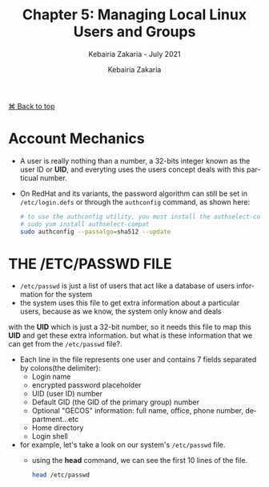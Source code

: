 # ------------------------------------------------------------------------------
#+TITLE:     Chapter 5: Managing Local Linux Users and Groups
#+SUBTITLE:  Kebairia Zakaria - July 2021
#+AUTHOR:    Kebairia Zakaria
#+EMAIL:     z.kebairia@esi-sba.dz
#+LANGUAGE:  en
#+STARTUP:   content showstars indent inlineimages hideblocks
#+HTML_HEAD: <link rel="stylesheet" type="text/css" href="/home/zakaria/org/conf/rouger.css" />
#+OPTIONS:   toc:2 html-scripts:nil num:nil html-postamble:nil html-style:nil ^:nil
#+PROPERTY:  header-args :results none :dir /ssh:admin@alpha:
# ------------------------------------------------------------------------------
#+HTML: <div class="back"><a href="#table-of-contents">⌘ Back to top</a></div>
* Account Mechanics
- A user is really nothing than a number, a 32-bits integer known as the user ID or *UID*, and everyting uses the users concept deals with this particual number. 
- On RedHat and its variants, the password algorithm can still be set in ~/etc/login.defs~ or through the 
  =authconfig= command, as shown here:
  #+begin_src sh :results output
    # to use the authconfig utility, you must install the authselect-compat
    # sudo yum install authselect-compat
    sudo authconfig --passalgo=sha512 --update
  #+end_src
* THE /ETC/PASSWD FILE
- ~/etc/passwd~ is just a list of users that act like a database of users information for the system
- the system uses this file to get extra information about a particular users, because as we know, the system only know and deals
with the *UID* which is just a 32-bit number, so it needs this file to map this *UID* and get these extra information.
but what is these information that we can get from the ~/etc/passwd~ file?.
- Each line in the file represents one user and contains 7 fields separated by colons(the delimiter):
  - Login name
  - encrypted password placeholder
  - UID (user ID) number
  - Default GID (the GID of the primary group) number
  - Optional "GECOS" information: full name, office, phone number, department...etc
  - Home directory
  - Login shell
- for example, let's take a look on our system's ~/etc/passwd~ file.
  - using the *head* command, we can see the first 10 lines of the file.
    #+begin_src sh :results output
      head /etc/passwd
    #+end_src


* COMMENT Managing Local User Accounts
** ~useradd~ create users
** ~usermod~ modifies existing users
** ~userdel~ deletes a user
* COMMENT Managing Local Group Accounts
- A group must exist before a user can be added to that group.
** ~groupadd~ creates groups
- ~groupadd <groupname>~ without options uses the next available *GID* from the range specified in the ~/etc/login.defs~ file.
- the ~-g GID~ option is used to specify a specific GID.
  #+begin_src sh 
    sudo groupadd -g 5000 ateam
  #+end_src
- the ~-r~ option will create a system group using a GID from the range of valid system GID numbers listed in the ~/etc/login.defs~ file.
  #+begin_src sh
    sudo groupadd -r appusers
  #+end_src
** ~groupmod~ modifies existing groups
#+begin_src sh :results output :exports both
  sudo groupmod --help
#+end_src

#+HTML: <details><summary><b>groupmod options</b></summary>
#+RESULTS:
#+begin_example
Usage: groupmod [options] GROUP

Options:
  -g, --gid GID                 change the group ID to GID
  -h, --help                    display this help message and exit
  -n, --new-name NEW_GROUP      change the name to NEW_GROUP
  -o, --non-unique              allow to use a duplicate (non-unique) GID
  -p, --password PASSWORD       change the password to this (encrypted)
                                PASSWORD
  -R, --root CHROOT_DIR         directory to chroot into
  -P, --prefix PREFIX_DIR       prefix directory where are located the /etc/* files

#+end_example
- let's change ateam's GID
  #+begin_src sh :results none
    sudo groupmod -g 6000 ateam
  #+end_src
** ~groupdel~ deletes a group
- the ~groupdel~ command will rmeove a group.
  #+begin_src sh :results output
    sudo groupdel javaapp 2>&1
  #+end_src
- A group may not be removed if it is the primary grup0u of any existing user.
  As with ~userdel~, check all file systems to ensure that no files remain owned by the group.
** ~usermod~ alters group membership
- first let's check the options that we have with this command
  #+begin_src sh :results output :exports both
    sudo usermod --help
  #+end_src

#+HTML: <details><summary><b>usermod options</b></summary>
  #+RESULTS:
  #+begin_example
  Usage: usermod [options] LOGIN

  Options:
    -b, --badnames                allow bad names
    -c, --comment COMMENT         new value of the GECOS field
    -d, --home HOME_DIR           new home directory for the user account
    -e, --expiredate EXPIRE_DATE  set account expiration date to EXPIRE_DATE
    -f, --inactive INACTIVE       set password inactive after expiration
                                  to INACTIVE
    -g, --gid GROUP               force use GROUP as new primary group
    -G, --groups GROUPS           new list of supplementary GROUPS
    -a, --append                  append the user to the supplemental GROUPS
                                  mentioned by the -G option without removing
                                  the user from other groups
    -h, --help                    display this help message and exit
    -l, --login NEW_LOGIN         new value of the login name
    -L, --lock                    lock the user account
    -m, --move-home               move contents of the home directory to the
                                  new location (use only with -d)
    -o, --non-unique              allow using duplicate (non-unique) UID
    -p, --password PASSWORD       use encrypted password for the new password
    -R, --root CHROOT_DIR         directory to chroot into
    -P, --prefix PREFIX_DIR       prefix directory where are located the /etc/* files
    -s, --shell SHELL             new login shell for the user account
    -u, --uid UID                 new UID for the user account
    -U, --unlock                  unlock the user account
    -v, --add-subuids FIRST-LAST  add range of subordinate uids
    -V, --del-subuids FIRST-LAST  remove range of subordinate uids
    -w, --add-subgids FIRST-LAST  add range of subordinate gids
    -W, --del-subgids FIRST-LAST  remove range of subordinate gids

  #+end_example
#+HTML: </details>
#+HTML: </details>
- it seems that the ~-g~ option let us the primary group of a particular user.
  #+begin_src sh :results none
    # sudo usermod -g <newgroup> <username>
    sudo usermod -g student student
  #+end_src
- and we can add supplementary groups with the ~-aG~ options, where ~-G~ helps us adding the supplementary groups
  and the ~-a~ append these groups so that we won't override the old ones.

  #+begin_src sh :results none
    sudo groupadd sup_group
    sudo groupadd sup_group2
    sudo usermod -aG sup_group,sup_group2 zakaria
  #+end_src

#+HTML: </details>
#+HTML: <div class="back"><a href="#table-of-contents">⌘ Back to top</a></div>
* COMMENT Managing User Passowrds
- in the past, encrypted passwords were stored in the ~/etc/passwd~ file.
  this was thought to be secure until =dictionary attacks= on encrypted passwords became common.
- after that, the encrypted passwords were moved to the more secure ~/etc/shadow~ file.
- this new file also allowed password aging and expiration features to be implemented.
- There are 3 pieces of information stored in a modern password hash:
  ~$6$jD1.lA.ZiAmjKfxs$I0AmZF8p3kkoYJjP5tDRgMTTLa5dnbJ.U1djoSADCuuQjwcR.CDT9HCp8zuUgxhd.E.Al7UdmzlJytZQz9f0p/~
  1. *6*: the hashing algorithm.

     the number 1 indicates an *MD5* hash.

     the number 6 appears when a *SHA-512* hash is used.

  2. *jD1.lA.ZiAmjKfxs*: the /salt/ used to encrypt the hash. this is originally chosen at random.

     the salt and the unencrypted password are combined and encrypted to create the encrypted password hash.

     means: if two users used the same password, different *hashes* will be generated.

  3. *I0AmZF8p3kkoYJ....8zuUgxhd.E.Al7UdmzlJytZQz9f0p/*: the encrypted file.
